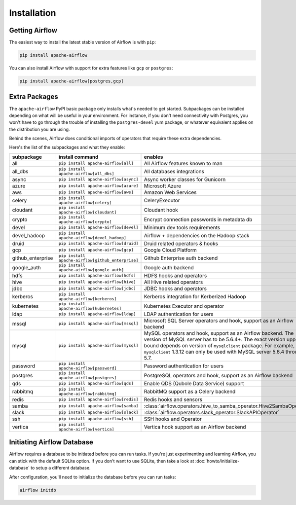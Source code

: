 ..  Licensed to the Apache Software Foundation (ASF) under one
    or more contributor license agreements.  See the NOTICE file
    distributed with this work for additional information
    regarding copyright ownership.  The ASF licenses this file
    to you under the Apache License, Version 2.0 (the
    "License"); you may not use this file except in compliance
    with the License.  You may obtain a copy of the License at

..    http://www.apache.org/licenses/LICENSE-2.0

..  Unless required by applicable law or agreed to in writing,
    software distributed under the License is distributed on an
    "AS IS" BASIS, WITHOUT WARRANTIES OR CONDITIONS OF ANY
    KIND, either express or implied.  See the License for the
    specific language governing permissions and limitations
    under the License.

Installation
------------

Getting Airflow
'''''''''''''''

The easiest way to install the latest stable version of Airflow is with ``pip``:

.. code-block:: bash

    pip install apache-airflow

You can also install Airflow with support for extra features like ``gcp`` or ``postgres``:

.. code-block:: bash

    pip install apache-airflow[postgres,gcp]

Extra Packages
''''''''''''''

The ``apache-airflow`` PyPI basic package only installs what's needed to get started.
Subpackages can be installed depending on what will be useful in your
environment. For instance, if you don't need connectivity with Postgres,
you won't have to go through the trouble of installing the ``postgres-devel``
yum package, or whatever equivalent applies on the distribution you are using.

Behind the scenes, Airflow does conditional imports of operators that require
these extra dependencies.

Here's the list of the subpackages and what they enable:

+---------------------+---------------------------------------------------+----------------------------------------------------------------------+
| subpackage          | install command                                   | enables                                                              |
+=====================+===================================================+======================================================================+
| all                 | ``pip install apache-airflow[all]``               | All Airflow features known to man                                    |
+---------------------+---------------------------------------------------+----------------------------------------------------------------------+
| all_dbs             | ``pip install apache-airflow[all_dbs]``           | All databases integrations                                           |
+---------------------+---------------------------------------------------+----------------------------------------------------------------------+
| async               | ``pip install apache-airflow[async]``             | Async worker classes for Gunicorn                                    |
+---------------------+---------------------------------------------------+----------------------------------------------------------------------+
| azure               | ``pip install apache-airflow[azure]``             | Microsoft Azure                                                      |
+---------------------+---------------------------------------------------+----------------------------------------------------------------------+
| aws                 | ``pip install apache-airflow[aws]``               | Amazon Web Services                                                  |
+---------------------+---------------------------------------------------+----------------------------------------------------------------------+
| celery              | ``pip install apache-airflow[celery]``            | CeleryExecutor                                                       |
+---------------------+---------------------------------------------------+----------------------------------------------------------------------+
| cloudant            | ``pip install apache-airflow[cloudant]``          | Cloudant hook                                                        |
+---------------------+---------------------------------------------------+----------------------------------------------------------------------+
| crypto              | ``pip install apache-airflow[crypto]``            | Encrypt connection passwords in metadata db                          |
+---------------------+---------------------------------------------------+----------------------------------------------------------------------+
| devel               | ``pip install apache-airflow[devel]``             | Minimum dev tools requirements                                       |
+---------------------+---------------------------------------------------+----------------------------------------------------------------------+
| devel_hadoop        | ``pip install apache-airflow[devel_hadoop]``      | Airflow + dependencies on the Hadoop stack                           |
+---------------------+---------------------------------------------------+----------------------------------------------------------------------+
| druid               | ``pip install apache-airflow[druid]``             | Druid related operators & hooks                                      |
+---------------------+---------------------------------------------------+----------------------------------------------------------------------+
| gcp                 | ``pip install apache-airflow[gcp]``               | Google Cloud Platform                                                |
+---------------------+---------------------------------------------------+----------------------------------------------------------------------+
| github_enterprise   | ``pip install apache-airflow[github_enterprise]`` | Github Enterprise auth backend                                       |
+---------------------+---------------------------------------------------+----------------------------------------------------------------------+
| google_auth         | ``pip install apache-airflow[google_auth]``       | Google auth backend                                                  |
+---------------------+---------------------------------------------------+----------------------------------------------------------------------+
| hdfs                | ``pip install apache-airflow[hdfs]``              | HDFS hooks and operators                                             |
+---------------------+---------------------------------------------------+----------------------------------------------------------------------+
| hive                | ``pip install apache-airflow[hive]``              | All Hive related operators                                           |
+---------------------+---------------------------------------------------+----------------------------------------------------------------------+
| jdbc                | ``pip install apache-airflow[jdbc]``              | JDBC hooks and operators                                             |
+---------------------+---------------------------------------------------+----------------------------------------------------------------------+
| kerberos            | ``pip install apache-airflow[kerberos]``          | Kerberos integration for Kerberized Hadoop                           |
+---------------------+---------------------------------------------------+----------------------------------------------------------------------+
| kubernetes          | ``pip install apache-airflow[kubernetes]``        | Kubernetes Executor and operator                                     |
+---------------------+---------------------------------------------------+----------------------------------------------------------------------+
| ldap                | ``pip install apache-airflow[ldap]``              | LDAP authentication for users                                        |
+---------------------+---------------------------------------------------+----------------------------------------------------------------------+
| mssql               | ``pip install apache-airflow[mssql]``             | Microsoft SQL Server operators and hook,                             |
|                     |                                                   | support as an Airflow backend                                        |
+---------------------+---------------------------------------------------+----------------------------------------------------------------------+
| mysql               | ``pip install apache-airflow[mysql]``             | MySQL operators and hook, support as an Airflow                      |
|                     |                                                   | backend. The version of MySQL server has to be                       |
|                     |                                                   | 5.6.4+. The exact version upper bound depends                        |
|                     |                                                   | on version of ``mysqlclient`` package. For                           |
|                     |                                                   | example, ``mysqlclient`` 1.3.12 can only be                          |
|                     |                                                   | used with MySQL server 5.6.4 through 5.7.                            |
+---------------------+---------------------------------------------------+----------------------------------------------------------------------+
| password            | ``pip install apache-airflow[password]``          | Password authentication for users                                    |
+---------------------+---------------------------------------------------+----------------------------------------------------------------------+
| postgres            | ``pip install apache-airflow[postgres]``          | PostgreSQL operators and hook, support as an                         |
|                     |                                                   | Airflow backend                                                      |
+---------------------+---------------------------------------------------+----------------------------------------------------------------------+
| qds                 | ``pip install apache-airflow[qds]``               | Enable QDS (Qubole Data Service) support                             |
+---------------------+---------------------------------------------------+----------------------------------------------------------------------+
| rabbitmq            | ``pip install apache-airflow[rabbitmq]``          | RabbitMQ support as a Celery backend                                 |
+---------------------+---------------------------------------------------+----------------------------------------------------------------------+
| redis               | ``pip install apache-airflow[redis]``             | Redis hooks and sensors                                              |
+---------------------+---------------------------------------------------+----------------------------------------------------------------------+
| samba               | ``pip install apache-airflow[samba]``             | :class:`airflow.operators.hive_to_samba_operator.Hive2SambaOperator` |
+---------------------+---------------------------------------------------+----------------------------------------------------------------------+
| slack               | ``pip install apache-airflow[slack]``             | :class:`airflow.operators.slack_operator.SlackAPIOperator`           |
+---------------------+---------------------------------------------------+----------------------------------------------------------------------+
| ssh                 | ``pip install apache-airflow[ssh]``               | SSH hooks and Operator                                               |
+---------------------+---------------------------------------------------+----------------------------------------------------------------------+
| vertica             | ``pip install apache-airflow[vertica]``           | Vertica hook support as an Airflow backend                           |
+---------------------+---------------------------------------------------+----------------------------------------------------------------------+

Initiating Airflow Database
'''''''''''''''''''''''''''

Airflow requires a database to be initiated before you can run tasks. If
you're just experimenting and learning Airflow, you can stick with the
default SQLite option. If you don't want to use SQLite, then take a look at
:doc:`howto/initialize-database` to setup a different database.

After configuration, you'll need to initialize the database before you can
run tasks:

.. code-block:: bash

    airflow initdb
